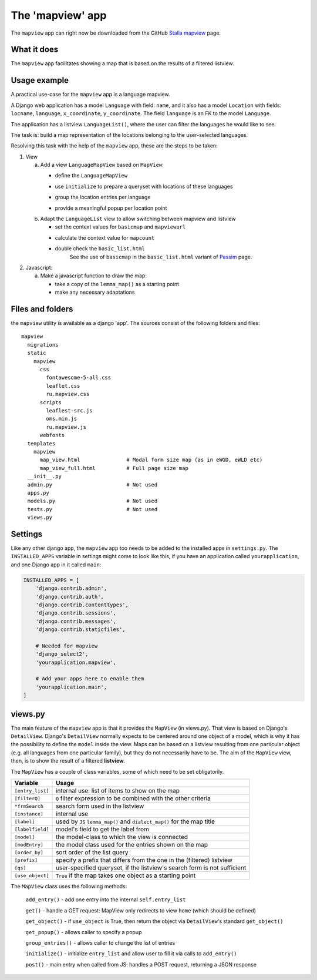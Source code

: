 .. _mapviewapp:

The 'mapview' app
=================

The ``mapview`` app can right now be downloaded from the GitHub 
`Stalla mapview <https://github.com/ErwinKomen/RU-stalla/tree/master/stalla/stalla/mapview>`_ page.

What it does
------------
The ``mapview`` app facilitates showing a map that is based on the results of a filtered listview.

Usage example
-------------
A practical use-case for the ``mapview`` app is a language mapview. 

A Django web application has a model ``Language`` with field: ``name``,
and it also has a model ``Location`` with fields: ``locname``, ``language``, ``x_coordinate``, ``y_coordinate``.
The field ``language`` is an FK to the model ``Language``.

The application has a listview ``LanguageList()``, where the user can filter the languages he would like to see.

The task is: build a map representation of the locations belonging to the user-selected languages.

Resolving this task with the help of the ``mapview`` app, these are the steps to be taken:

#. View

   a. Add a view ``LanguageMapView`` based on ``MapView``: 
   
      * define the ``LanguageMapView``
         .. code-block:: python
            :linenos:

            class LanguageMapView(MapView):
                """Mapview that goes together with the Language listview"""

                model = Language
                modEntry = Location         # Each point on the map is a Location
                frmSearch = LanguageForm    # Form used by listview ``LanguageList``
                use_object = False          # We are **not** grouping around one language
                param_list = ""             
                prefix = "wer"              # Differs from the ``LanguageList`` prefix
   
      * use ``initialize`` to prepare a queryset with locations of these languages
         .. code-block:: python
            :linenos:

            def initialize(self):
                super(LanguageMapView, self).initialize()

                oErr = ErrHandle()
                try:
                    # Entries with a 'form' value
                    self.entry_list = []
                    # The location: name, id, x-coordinate, y-coordinate
                    self.add_entry('locname',       'str',  'name',     'locname')
                    self.add_entry('location_id',   'str', 'id')
                    # labels 'point_x' and 'point_y' must be used for the coordinates
                    self.add_entry('point_x',       'str', 'x_coordinate')
                    self.add_entry('point_y',       'str', 'y_coordinate')
                    # The name of the language for this location
                    self.add_entry('language',      'str', "language__name")
                    self.add_entry('dialect',       'str', "dialect__name")

                    # Get a version of the current listview
                    lv = LanguageList()
                    lv.initializations()
                    # Get the list of [Language] elements
                    qs_lang = lv.get_queryset(self.request)

                    # Get a full queryset of the locations for these languages
                    qs_loc = Location.objects.filter(Q(language__in=lst_lang) 

      * group the location entries per language
         .. code-block:: python
            :linenos:

            def group_entries(self, lst_this):
                """Allow changing the list of entries"""

                oErr = ErrHandle()
                lst_back = []
                exclude_fields = ['point', 'point_x', 'point_y', 'pop_up', 'locatie', 'country', 'city']
                try:

                    # We need to create a new list, based on the 'point' parameter
                    #   A point is, for example: [42.641667, 45.945556]
                    #   (if not specified, [point] values are calculated inside ``MapView``)
                    set_point = {}
                    for oEntry in lst_this:
                        # Regular stuff
                        point = oEntry['point']
                        if not point in set_point:
                            # Create a new entry - Only the language of the first entry for the point are taken
                            sLanguage = oEntry['language']

                            set_point[point] = dict(count=0, items=[], point=point, 
                                                    trefwoord=sLanguage,
                                                    locatie=oEntry['locname'],
                                                    locid=oEntry['location_id'],
                                                    language=sLanguage)
                        # Retrieve the item from the set
                        oPoint = set_point[point]
                        # Add this entry
                        oPoint['count'] += 1
                        oItem = {}
                        for k,v in oEntry.items():
                            if not k in exclude_fields:
                                oItem[k] = v
                        oPoint['items'].append(oItem)

                    # Review them again
                    for point, oEntry in set_point.items():
                        # Create the popup
                        oEntry['pop_up'] = self.get_group_popup(oEntry)
                        # Add it to the list we return
                        lst_back.append(oEntry)
                except:
                    msg = oErr.get_error_message()
                    oErr.DoError("group_entries")

                return lst_back

      * provide a meaningful popup per location point
         .. code-block:: python
            :linenos:

            def get_group_popup(self, oEntry):
                """Create a popup from the 'key' values defined in [initialize()]"""

                oErr = ErrHandle()
                pop_up = ""
                try:
                    pop_up = '<p class="h6">{}</p>'.format(oEntry['locname'])
                    pop_up += '<hr style="border: 1px solid green" />'
                    pop_up += '<p style="font-size: medium;"><span style="color: purple;">{}</span> {}</p>'.format(
                        oEntry['language'], oEntry['locname'])
                except:
                    msg = oErr.get_error_message()
                    oErr.DoError("LanguageMapView/get_group_popup")
                return pop_up


   #. Adapt the ``LanguageList`` view to allow switching between mapview and listview

      * set the context values for ``basicmap`` and ``mapviewurl``
      * calculate the context value for ``mapcount``
         .. code-block:: python
            :linenos:

            def add_to_context(self, context, initial):

                oErr = ErrHandle()
                try:
                    # Fill in necessary details
                    context['mapviewurl'] = reverse('language_map')

                    # Signal that 'basicmap' should be used (used in `basic_list.html`)
                    context['basicmap'] = True

                    # Figure out how many locations there are
                    sLocationCount = Location.objects.filter(self.qs).order_by('id').distinct().count()
                    context['mapcount'] = sLocationCount

      * double check the ``basic_list.html``
         See the use of ``basicmap`` in the ``basic_list.html`` variant of 
         `Passim <https://github.com/ErwinKomen/RU-passim/tree/master/passim/passim/basic/templates/basic/basic_list.html>`_ page.

#. Javascript: 

   a. Make a javascript function to draw the map:

      * take a copy of the ``lemma_map()`` as a starting point
      * make any necessary adaptations



Files and folders
-----------------
the ``mapview`` utility is available as a django 'app'.
The sources consist of the following folders and files::

  mapview
    migrations
    static
      mapview
        css
          fontawesome-5-all.css
          leaflet.css
          ru.mapview.css
        scripts
          leaflest-src.js
          oms.min.js
          ru.mapview.js
        webfonts
    templates
      mapview
        map_view.html               # Modal form size map (as in eWGD, eWLD etc)
        map_view_full.html          # Full page size map
    __init__.py
    admin.py                        # Not used
    apps.py
    models.py                       # Not used
    tests.py                        # Not used
    views.py
    
Settings
--------
Like any other django app, the ``mapview`` app too needs to be added to the installed apps in ``settings.py``.
The ``INSTALLED_APPS`` variable in settings might come to look like this, 
if you have an application called ``yourapplication``, and one Django app in it called ``main``:

.. code-block:: python

    INSTALLED_APPS = [
        'django.contrib.admin',
        'django.contrib.auth',
        'django.contrib.contenttypes',
        'django.contrib.sessions',
        'django.contrib.messages',
        'django.contrib.staticfiles',

        # Needed for mapview
        'django_select2',
        'yourapplication.mapview',

        # Add your apps here to enable them
        'yourapplication.main',   
    ]

views.py            
--------
The main feature of the ``mapview`` app is that it provides the ``MapView`` (in views.py).
That view is based on Django's ``DetailView``. 
Django's ``DetailView`` normally expects to be centered around one object of a model, which is why it has the possibility to
define the ``model`` inside the view. Maps can be based on a listview resulting from one particular object (e.g. all languages from one particular family),
but they do not necessarily have to be. 
The aim of the ``MapView`` view, then, is to show the result of a filtered **listview**.

The ``MapView`` has a couple of class variables, some of which need to be set obligatorily.

.. table::
    :widths: auto
    :align: left
    
    ===================== ========================================================================
    Variable              Usage
    ===================== ========================================================================
    ``[entry_list]``      internal use: list of items to show on the map
    ``[filterQ]``         ``Q`` filter expression to be combined with the other criteria
    ``*frmSearch``        search form used in the listview
    ``[instance]``        internal use
    ``[label]``           used by ``JS`` ``lemma_map()`` and ``dialect_map()`` for the map title
    ``[labelfield]``      model's field to get the label from
    ``[model]``           the model-class to which the view is connected 
    ``[modEntry]``        the model class used for the entries shown on the map
    ``[order_by]``        sort order of the list query
    ``[prefix]``          specify a prefix that differs from the one in the (filtered) listview
    ``[qs]``              user-specified queryset, if the listview's search form is not sufficient
    ``[use_object]``      ``True`` if the map takes one object as a starting point
    ===================== ========================================================================


The ``MapView`` class uses the following methods:

    ``add_entry()``  - add one entry into the internal ``self.entry_list``

    ``get()``  - handle a GET request: MapView only redirects to view ``home`` (which should be defined)

    ``get_object()`` - if ``use_object`` is True, then return the object via ``DetailView``'s standard ``get_object()``

    ``get_popup()`` - allows caller to specify a popup

    ``group_entries()`` - allows caller to change the list of entries

    ``initialize()`` - initialize ``entry_list`` and allow user to fill it via calls to ``add_entry()``

    ``post()`` - main entry when called from JS: handles a POST request, returning a JSON response







